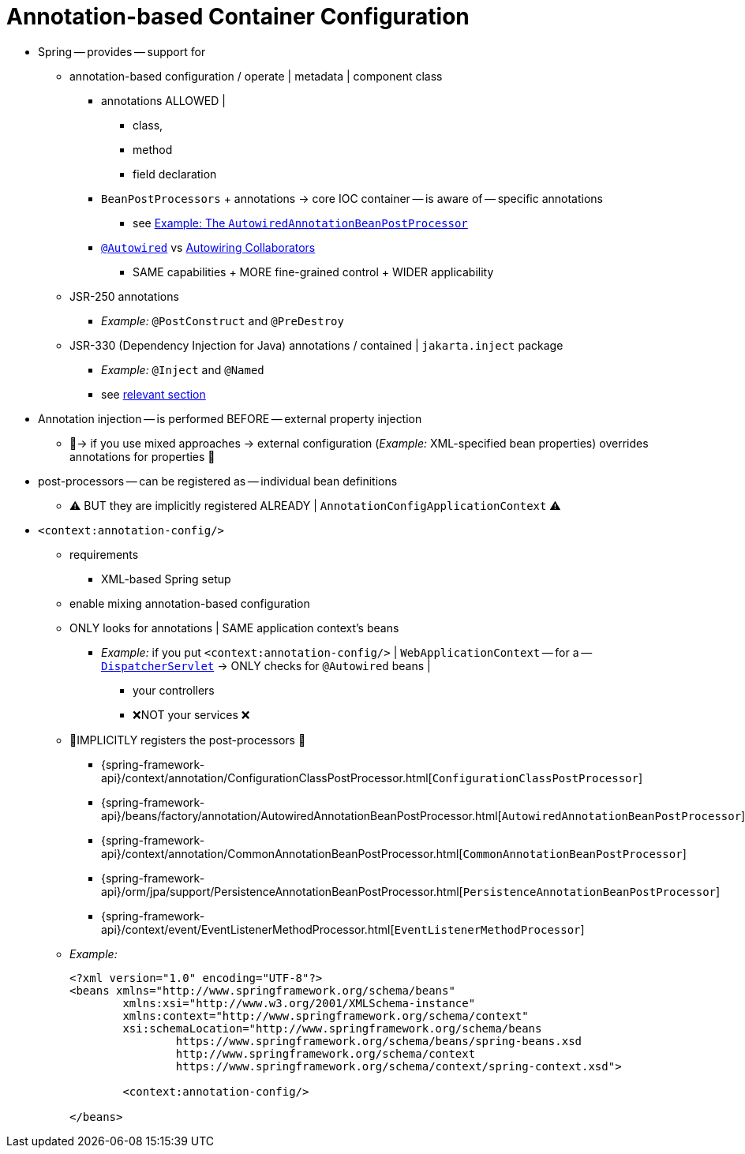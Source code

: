 [[beans-annotation-config]]
= Annotation-based Container Configuration

* Spring -- provides -- support for
    ** annotation-based configuration / operate | metadata | component class
        *** annotations ALLOWED |
            **** class,
            **** method
            **** field declaration
        *** `BeanPostProcessors` + annotations -> core IOC container -- is aware of -- specific annotations
            **** see xref:core/beans/factory-extension.adoc#beans-factory-extension-bpp-examples-aabpp[Example: The `AutowiredAnnotationBeanPostProcessor`]
        *** xref:core/beans/annotation-config/autowired.adoc[`@Autowired`] vs xref:core/beans/dependencies/factory-autowire.adoc[Autowiring Collaborators]
            **** SAME capabilities + MORE fine-grained control + WIDER applicability
    ** JSR-250 annotations
        *** _Example:_ `@PostConstruct` and `@PreDestroy`
    ** JSR-330 (Dependency Injection for Java) annotations / contained | `jakarta.inject` package
        *** _Example:_ `@Inject` and `@Named`
        *** see xref:core/beans/standard-annotations.adoc[relevant section]

* Annotation injection -- is performed BEFORE -- external property injection
    ** 👀-> if you use mixed approaches -> external configuration (_Example:_ XML-specified bean properties) overrides annotations for properties 👀

* post-processors -- can be registered as -- individual bean definitions
    ** ⚠️ BUT they are implicitly registered ALREADY | `AnnotationConfigApplicationContext` ⚠️

* `<context:annotation-config/>`
    ** requirements
        *** XML-based Spring setup
    ** enable mixing annotation-based configuration
    ** ONLY looks for annotations | SAME application context's beans
        *** _Example:_ if you put `<context:annotation-config/>` | `WebApplicationContext` -- for a -- xref:web/webmvc/mvc-servlet.adoc[`DispatcherServlet`] -> ONLY checks for `@Autowired` beans |
            **** your controllers
            **** ❌NOT your services ❌
    ** 👀IMPLICITLY registers the post-processors 👀
        *** {spring-framework-api}/context/annotation/ConfigurationClassPostProcessor.html[`ConfigurationClassPostProcessor`]
        *** {spring-framework-api}/beans/factory/annotation/AutowiredAnnotationBeanPostProcessor.html[`AutowiredAnnotationBeanPostProcessor`]
        *** {spring-framework-api}/context/annotation/CommonAnnotationBeanPostProcessor.html[`CommonAnnotationBeanPostProcessor`]
        *** {spring-framework-api}/orm/jpa/support/PersistenceAnnotationBeanPostProcessor.html[`PersistenceAnnotationBeanPostProcessor`]
        *** {spring-framework-api}/context/event/EventListenerMethodProcessor.html[`EventListenerMethodProcessor`]
    ** _Example:_
+
[source,xml,indent=0,subs="verbatim,quotes"]
----
	<?xml version="1.0" encoding="UTF-8"?>
	<beans xmlns="http://www.springframework.org/schema/beans"
		xmlns:xsi="http://www.w3.org/2001/XMLSchema-instance"
		xmlns:context="http://www.springframework.org/schema/context"
		xsi:schemaLocation="http://www.springframework.org/schema/beans
			https://www.springframework.org/schema/beans/spring-beans.xsd
			http://www.springframework.org/schema/context
			https://www.springframework.org/schema/context/spring-context.xsd">

		<context:annotation-config/>

	</beans>
----
